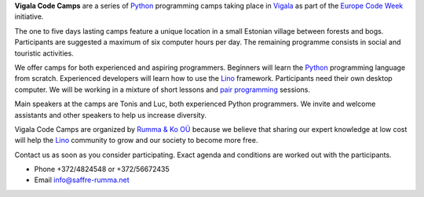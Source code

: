 .. title: Vigala Code Camps

.. _Python: https://www.python.org/
.. _Vigala: https://en.wikipedia.org/wiki/Vigala_Parish
.. _Lino: http://www.lino-framework.org/


**Vigala Code Camps** are a series of Python_ programming camps taking
place in Vigala_ as part of the `Europe Code Week
<http://codeweek.eu/>`_ initiative.

The one to five days lasting camps feature a unique location in a
small Estonian village between forests and bogs. Participants are
suggested a maximum of six computer hours per day. The remaining
programme consists in social and touristic activities.

We offer camps for both experienced and aspiring programmers.
Beginners will learn the Python_ programming language from scratch.
Experienced developers will learn how to use the Lino_ framework.
Participants need their own desktop computer. We will be working in a
mixture of short lessons and `pair programming
<https://en.wikipedia.org/wiki/Pair_programming>`_ sessions.

Main speakers at the camps are Tonis and Luc, both experienced Python
programmers. We invite and welcome assistants and other speakers to
help us increase diversity.

Vigala Code Camps are organized by `Rumma & Ko OÜ
<http://saffre-rumma.net/>`_ because we believe that sharing our
expert knowledge at low cost will help the Lino_ community to grow and
our society to become more free.

Contact us as soon as you consider participating.  Exact agenda and
conditions are worked out with the participants.


- Phone +372/4824548 or +372/56672435
- Email info@saffre-rumma.net


